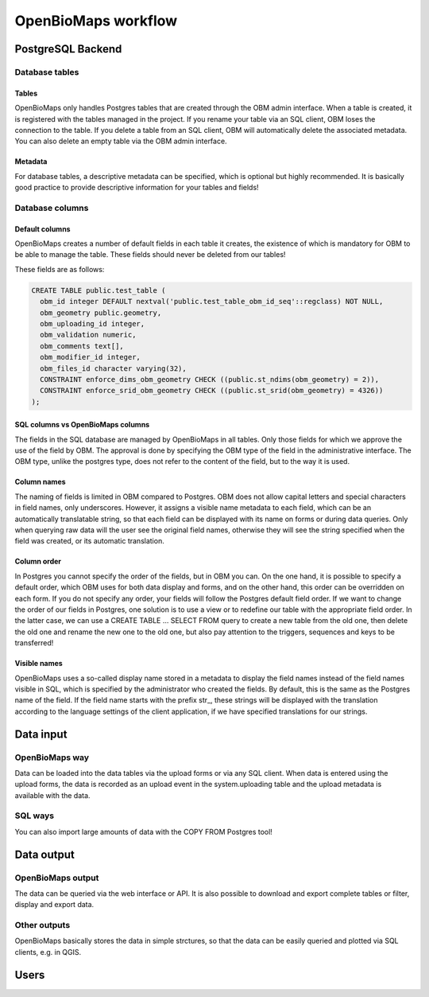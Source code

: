 OpenBioMaps workflow
********************

PostgreSQL Backend
==================

Database tables
---------------
Tables
......
OpenBioMaps only handles Postgres tables that are created through the OBM admin interface. When a table is created, it is registered with the tables managed in the project. If you rename your table via an SQL client, OBM loses the connection to the table. If you delete a table from an SQL client, OBM will automatically delete the associated metadata. You can also delete an empty table via the OBM admin interface.

Metadata
........
For database tables, a descriptive metadata can be specified, which is optional but highly recommended. It is basically good practice to provide descriptive information for your tables and fields!

Database columns
----------------
Default columns
...............
OpenBioMaps creates a number of default fields in each table it creates, the existence of which is mandatory for OBM to be able to manage the table.
These fields should never be deleted from our tables!

These fields are as follows:

.. code-block:: SQL
  
  CREATE TABLE public.test_table (
    obm_id integer DEFAULT nextval('public.test_table_obm_id_seq'::regclass) NOT NULL,
    obm_geometry public.geometry,
    obm_uploading_id integer,
    obm_validation numeric,
    obm_comments text[],
    obm_modifier_id integer,
    obm_files_id character varying(32),
    CONSTRAINT enforce_dims_obm_geometry CHECK ((public.st_ndims(obm_geometry) = 2)),
    CONSTRAINT enforce_srid_obm_geometry CHECK ((public.st_srid(obm_geometry) = 4326))
  );


SQL columns vs OpenBioMaps columns
..................................
The fields in the SQL database are managed by OpenBioMaps in all tables. Only those fields for which we approve the use of the field by OBM. The approval is done by specifying the OBM type of the field in the administrative interface.
The OBM type, unlike the postgres type, does not refer to the content of the field, but to the way it is used.

Column names
............
The naming of fields is limited in OBM compared to Postgres. OBM does not allow capital letters and special characters in field names, only underscores. However, it assigns a visible name metadata to each field, which can be an automatically translatable string, so that each field can be displayed with its name on forms or during data queries. Only when querying raw data will the user see the original field names, otherwise they will see the string specified when the field was created, or its automatic translation.

Column order
............
In Postgres you cannot specify the order of the fields, but in OBM you can. On the one hand, it is possible to specify a default order, which OBM uses for both data display and forms, and on the other hand, this order can be overridden on each form. If you do not specify any order, your fields will follow the Postgres default field order.
If we want to change the order of our fields in Postgres, one solution is to use a view or to redefine our table with the appropriate field order. In the latter case, we can use a CREATE TABLE ... SELECT FROM query to create a new table from the old one, then delete the old one and rename the new one to the old one, but also pay attention to the triggers, sequences and keys to be transferred!

Visible names
.............
OpenBioMaps uses a so-called display name stored in a metadata to display the field names instead of the field names visible in SQL, which is specified by the administrator who created the fields. By default, this is the same as the Postgres name of the field. If the field name starts with the prefix str_, these strings will be displayed with the translation according to the language settings of the client application, if we have specified translations for our strings.

Data input
==========
OpenBioMaps way
---------------
Data can be loaded into the data tables via the upload forms or via any SQL client. When data is entered using the upload forms, the data is recorded as an upload event in the system.uploading table and the upload metadata is available with the data.

SQL ways
--------
You can also import large amounts of data with the COPY FROM Postgres tool!

Data output
===========
OpenBioMaps output
------------------
The data can be queried via the web interface or API. It is also possible to download and export complete tables or filter, display and export data.

Other outputs
-------------
OpenBioMaps basically stores the data in simple strctures, so that the data can be easily queried and plotted via SQL clients, e.g. in QGIS.

Users
=====

